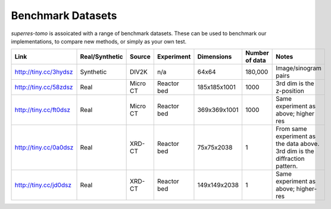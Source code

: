 ******************
Benchmark Datasets
******************

`superres-tomo` is assoicated with a range of benchmark datasets. These can be used to benchmark
our implementations, to compare new methods, or simply as your own test.

+-----------------------+----------------+----------+-------------+--------------+---------+----------------------+
| Link                  | Real/Synthetic | Source   | Experiment  | Dimensions   | Number  | Notes                |
|                       |                |          |             |              | of data |                      |
+=======================+================+==========+=============+==============+=========+======================+
| http://tiny.cc/3hydsz | Synthetic      | DIV2K    | n/a         | 64x64        | 180,000 | Image/sinogram       |
|                       |                |          |             |              |         | pairs                |
+-----------------------+----------------+----------+-------------+--------------+---------+----------------------+
| http://tiny.cc/58zdsz | Real           | Micro CT | Reactor bed | 185x185x1001 | 1000    | 3rd dim is the       |
|                       |                |          |             |              |         | z-position           |
+-----------------------+----------------+----------+-------------+--------------+---------+----------------------+
| http://tiny.cc/ft0dsz | Real           | Micro CT | Reactor bed | 369x369x1001 | 1000    | Same experiment as   |
|                       |                |          |             |              |         | above; higher res    |
+-----------------------+----------------+----------+-------------+--------------+---------+----------------------+
| http://tiny.cc/0a0dsz | Real           | XRD-CT   | Reactor bed | 75x75x2038   |  1      | From same experiment |
|                       |                |          |             |              |         | as the data above.   |
|                       |                |          |             |              |         | 3rd dim is the       |
|                       |                |          |             |              |         | diffraction pattern. |
+-----------------------+----------------+----------+-------------+--------------+---------+----------------------+
| http://tiny.cc/jd0dsz | Real           | XRD-CT   | Reactor bed | 149x149x2038 | 1       | Same experiment as   |
|                       |                |          |             |              |         | above; higher-res    |
+-----------------------+----------------+----------+-------------+--------------+---------+----------------------+
